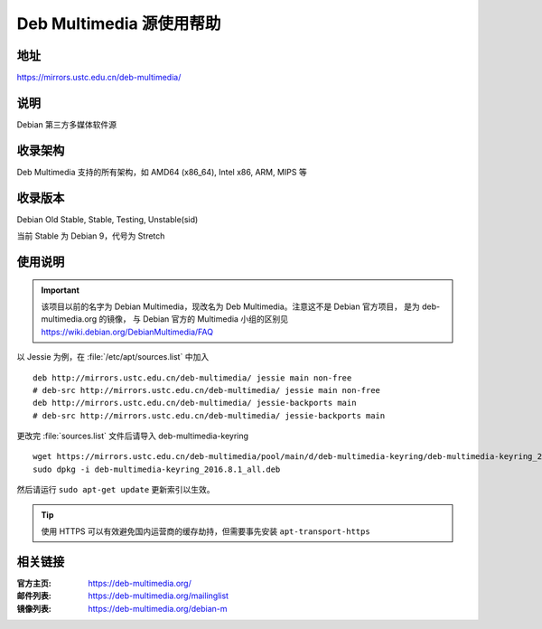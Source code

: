 ============================
Deb Multimedia 源使用帮助
============================

地址
====

https://mirrors.ustc.edu.cn/deb-multimedia/

说明
====

Debian 第三方多媒体软件源

收录架构
========

Deb Multimedia 支持的所有架构，如 AMD64 (x86_64), Intel x86, ARM, MIPS 等


收录版本
========

Debian Old Stable, Stable, Testing, Unstable(sid)

当前 Stable 为 Debian 9，代号为 Stretch

使用说明
========

.. important::
    该项目以前的名字为 Debian Multimedia，现改名为 Deb Multimedia。注意这不是 Debian 官方项目，
    是为 deb-multimedia.org 的镜像， 与 Debian 官方的 Multimedia 小组的区别见
    https://wiki.debian.org/DebianMultimedia/FAQ

以 Jessie 为例，在 :file:`/etc/apt/sources.list` 中加入

::

    deb http://mirrors.ustc.edu.cn/deb-multimedia/ jessie main non-free
    # deb-src http://mirrors.ustc.edu.cn/deb-multimedia/ jessie main non-free
    deb http://mirrors.ustc.edu.cn/deb-multimedia/ jessie-backports main
    # deb-src http://mirrors.ustc.edu.cn/deb-multimedia/ jessie-backports main

更改完 :file:`sources.list` 文件后请导入 deb-multimedia-keyring

::

    wget https://mirrors.ustc.edu.cn/deb-multimedia/pool/main/d/deb-multimedia-keyring/deb-multimedia-keyring_2016.8.1_all.deb
    sudo dpkg -i deb-multimedia-keyring_2016.8.1_all.deb
    
然后请运行 ``sudo apt-get update`` 更新索引以生效。

.. tip::
    使用 HTTPS 可以有效避免国内运营商的缓存劫持，但需要事先安装 ``apt-transport-https``

相关链接
========

:官方主页: https://deb-multimedia.org/
:邮件列表: https://deb-multimedia.org/mailinglist
:镜像列表: https://deb-multimedia.org/debian-m

